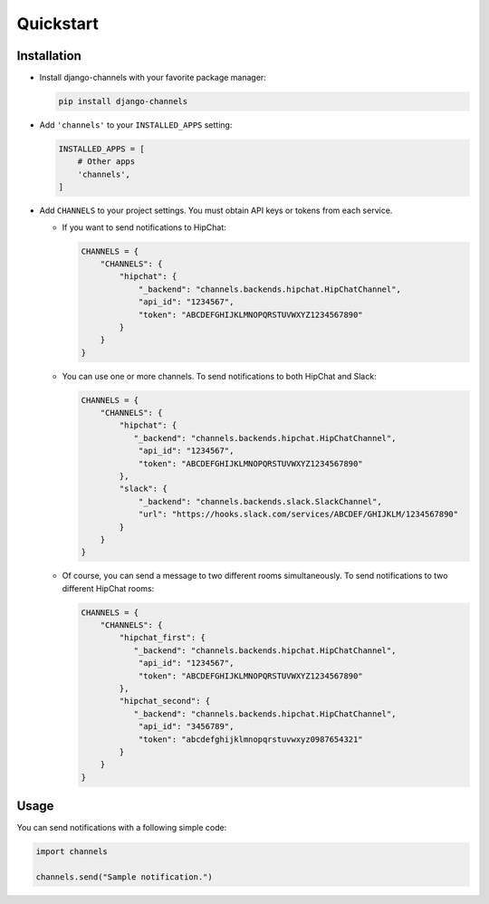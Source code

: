 Quickstart
==========

Installation
------------

* Install django-channels with your favorite package manager:

  .. code-block:: shell

     pip install django-channels

* Add ``'channels'`` to your ``INSTALLED_APPS`` setting:

  .. code-block:: python

     INSTALLED_APPS = [
         # Other apps
         'channels',
     ]

* Add ``CHANNELS`` to your project settings. You must obtain API keys or tokens from each service.

  * If you want to send notifications to HipChat:

    .. code-block:: python

       CHANNELS = {
           "CHANNELS": {
               "hipchat": {
                   "_backend": "channels.backends.hipchat.HipChatChannel",
                   "api_id": "1234567",
                   "token": "ABCDEFGHIJKLMNOPQRSTUVWXYZ1234567890"
               }
           }
       }

  * You can use one or more channels. To send notifications to both HipChat and Slack:

    .. code-block:: python

       CHANNELS = {
           "CHANNELS": {
               "hipchat": {
                  "_backend": "channels.backends.hipchat.HipChatChannel",
                   "api_id": "1234567",
                   "token": "ABCDEFGHIJKLMNOPQRSTUVWXYZ1234567890"
               },
               "slack": {
                   "_backend": "channels.backends.slack.SlackChannel",
                   "url": "https://hooks.slack.com/services/ABCDEF/GHIJKLM/1234567890"
               }
           }
       }

  * Of course, you can send a message to two different rooms simultaneously.
    To send notifications to two different HipChat rooms:

    .. code-block:: python

       CHANNELS = {
           "CHANNELS": {
               "hipchat_first": {
                  "_backend": "channels.backends.hipchat.HipChatChannel",
                   "api_id": "1234567",
                   "token": "ABCDEFGHIJKLMNOPQRSTUVWXYZ1234567890"
               },
               "hipchat_second": {
                  "_backend": "channels.backends.hipchat.HipChatChannel",
                   "api_id": "3456789",
                   "token": "abcdefghijklmnopqrstuvwxyz0987654321"
               }
           }
       }

Usage
-----
You can send notifications with a following simple code:

.. code-block:: python

   import channels

   channels.send("Sample notification.")
